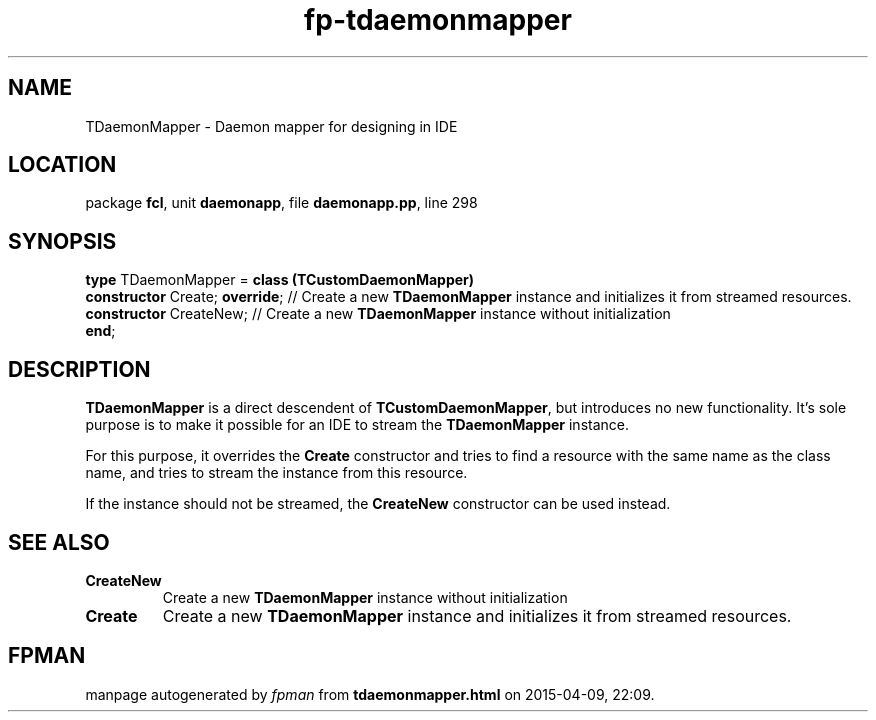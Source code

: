 .\" file autogenerated by fpman
.TH "fp-tdaemonmapper" 3 "2014-03-14" "fpman" "Free Pascal Programmer's Manual"
.SH NAME
TDaemonMapper - Daemon mapper for designing in IDE
.SH LOCATION
package \fBfcl\fR, unit \fBdaemonapp\fR, file \fBdaemonapp.pp\fR, line 298
.SH SYNOPSIS
\fBtype\fR TDaemonMapper = \fBclass (TCustomDaemonMapper)\fR
  \fBconstructor\fR Create; \fBoverride\fR; // Create a new \fBTDaemonMapper\fR instance and initializes it from streamed resources.
  \fBconstructor\fR CreateNew;        // Create a new \fBTDaemonMapper\fR instance without initialization
.br
\fBend\fR;
.SH DESCRIPTION
\fBTDaemonMapper\fR is a direct descendent of \fBTCustomDaemonMapper\fR, but introduces no new functionality. It's sole purpose is to make it possible for an IDE to stream the \fBTDaemonMapper\fR instance.

For this purpose, it overrides the \fBCreate\fR constructor and tries to find a resource with the same name as the class name, and tries to stream the instance from this resource.

If the instance should not be streamed, the \fBCreateNew\fR constructor can be used instead.


.SH SEE ALSO
.TP
.B CreateNew
Create a new \fBTDaemonMapper\fR instance without initialization
.TP
.B Create
Create a new \fBTDaemonMapper\fR instance and initializes it from streamed resources.

.SH FPMAN
manpage autogenerated by \fIfpman\fR from \fBtdaemonmapper.html\fR on 2015-04-09, 22:09.

